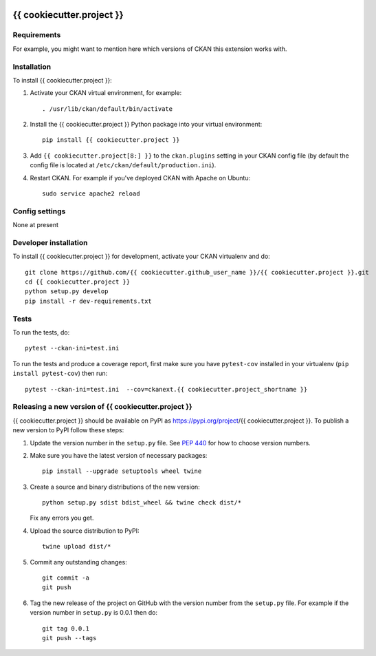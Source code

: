 .. You should enable this project on travis-ci.org and coveralls.io to make
   these badges work. The necessary Travis and Coverage config files have been
   generated for you.

.. image:: https://travis-ci.org/{{ cookiecutter.github_user_name }}/{{ cookiecutter.project }}.svg?branch=master
    :target: https://travis-ci.org/{{ cookiecutter.github_user_name }}/{{ cookiecutter.project }}

.. image:: https://coveralls.io/repos/{{ cookiecutter.github_user_name }}/{{ cookiecutter.project }}/badge.svg
  :target: https://coveralls.io/r/{{ cookiecutter.github_user_name }}/{{ cookiecutter.project }}

.. image:: https://img.shields.io/pypi/v/{{ cookiecutter.project }}.svg
    :target: https://pypi.org/project/{{ cookiecutter.project }}/
    :alt: Latest Version

.. image:: https://img.shields.io/pypi/pyversions/{{ cookiecutter.project }}.svg
    :target: https://pypi.org/project/{{ cookiecutter.project }}/
    :alt: Supported Python versions

.. image:: https://img.shields.io/pypi/status/{{ cookiecutter.project }}.svg
    :target: https://pypi.org/project/{{ cookiecutter.project }}/
    :alt: Development Status

.. image:: https://img.shields.io/pypi/l/{{ cookiecutter.project }}.svg
    :target: https://pypi.org/project/{{ cookiecutter.project }}/
    :alt: License

=============
{{ cookiecutter.project }}
=============

.. Put a description of your extension here:
   What does it do? What features does it have?
   Consider including some screenshots or embedding a video!


------------
Requirements
------------

For example, you might want to mention here which versions of CKAN this
extension works with.


------------
Installation
------------

.. Add any additional install steps to the list below.
   For example installing any non-Python dependencies or adding any required
   config settings.

To install {{ cookiecutter.project }}:

1. Activate your CKAN virtual environment, for example::

     . /usr/lib/ckan/default/bin/activate

2. Install the {{ cookiecutter.project }} Python package into your virtual environment::

     pip install {{ cookiecutter.project }}

3. Add ``{{ cookiecutter.project[8:] }}`` to the ``ckan.plugins`` setting in your CKAN
   config file (by default the config file is located at
   ``/etc/ckan/default/production.ini``).

4. Restart CKAN. For example if you've deployed CKAN with Apache on Ubuntu::

     sudo service apache2 reload


---------------
Config settings
---------------

None at present

.. Document any optional config settings here. For example::

.. # The minimum number of hours to wait before re-checking a resource
   # (optional, default: 24).
   ckanext.{{ cookiecutter.project_shortname }}.some_setting = some_default_value


----------------------
Developer installation
----------------------

To install {{ cookiecutter.project }} for development, activate your CKAN virtualenv and
do::

    git clone https://github.com/{{ cookiecutter.github_user_name }}/{{ cookiecutter.project }}.git
    cd {{ cookiecutter.project }}
    python setup.py develop
    pip install -r dev-requirements.txt


-----
Tests
-----

To run the tests, do::

    pytest --ckan-ini=test.ini

To run the tests and produce a coverage report, first make sure you have
``pytest-cov`` installed in your virtualenv (``pip install pytest-cov``) then run::

    pytest --ckan-ini=test.ini  --cov=ckanext.{{ cookiecutter.project_shortname }}


----------------------------------------
Releasing a new version of {{ cookiecutter.project }}
----------------------------------------

{{ cookiecutter.project }} should be available on PyPI as https://pypi.org/project/{{ cookiecutter.project }}.
To publish a new version to PyPI follow these steps:

1. Update the version number in the ``setup.py`` file.
   See `PEP 440 <http://legacy.python.org/dev/peps/pep-0440/#public-version-identifiers>`_
   for how to choose version numbers.

2. Make sure you have the latest version of necessary packages::

    pip install --upgrade setuptools wheel twine

3. Create a source and binary distributions of the new version::

       python setup.py sdist bdist_wheel && twine check dist/*

   Fix any errors you get.

4. Upload the source distribution to PyPI::

       twine upload dist/*

5. Commit any outstanding changes::

       git commit -a
       git push

6. Tag the new release of the project on GitHub with the version number from
   the ``setup.py`` file. For example if the version number in ``setup.py`` is
   0.0.1 then do::

       git tag 0.0.1
       git push --tags

